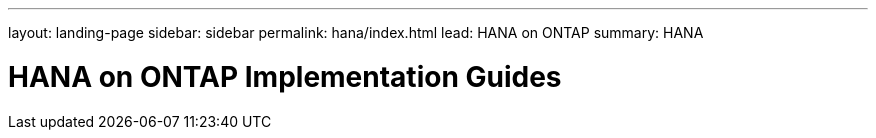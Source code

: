 ---
layout: landing-page
sidebar: sidebar
permalink: hana/index.html
lead: HANA on ONTAP
summary: HANA

= HANA on ONTAP Implementation Guides
:hardbreaks:
:nofooter:
:icons: font
:linkattrs:
:imagesdir: ./media/
